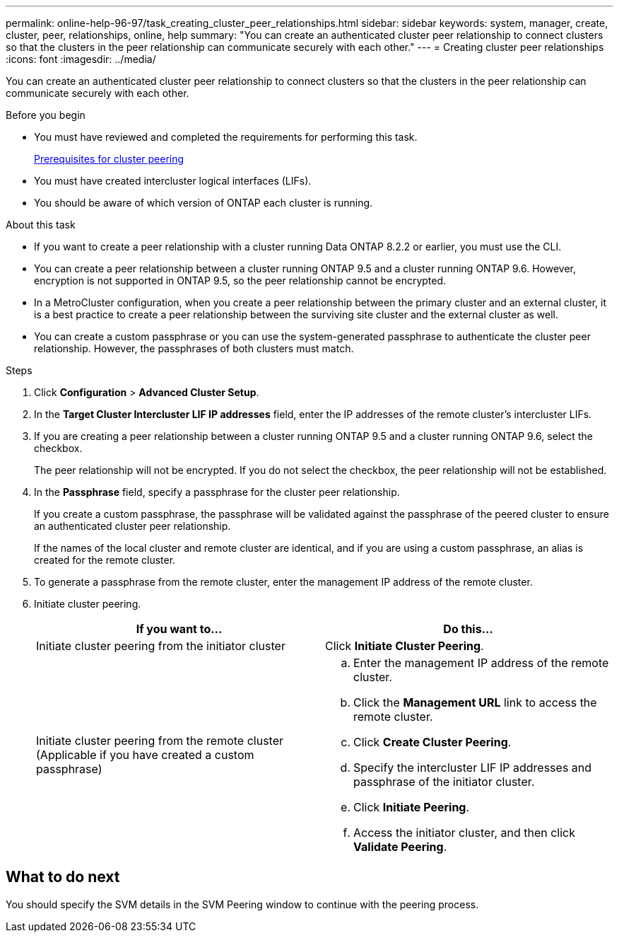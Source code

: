 ---
permalink: online-help-96-97/task_creating_cluster_peer_relationships.html
sidebar: sidebar
keywords: system, manager, create, cluster, peer, relationships, online, help
summary: "You can create an authenticated cluster peer relationship to connect clusters so that the clusters in the peer relationship can communicate securely with each other."
---
= Creating cluster peer relationships
:icons: font
:imagesdir: ../media/

[.lead]
You can create an authenticated cluster peer relationship to connect clusters so that the clusters in the peer relationship can communicate securely with each other.

.Before you begin

* You must have reviewed and completed the requirements for performing this task.
+
link:reference_prerequisites_for_cluster_peering.md#[Prerequisites for cluster peering]

* You must have created intercluster logical interfaces (LIFs).
* You should be aware of which version of ONTAP each cluster is running.

.About this task

* If you want to create a peer relationship with a cluster running Data ONTAP 8.2.2 or earlier, you must use the CLI.
* You can create a peer relationship between a cluster running ONTAP 9.5 and a cluster running ONTAP 9.6. However, encryption is not supported in ONTAP 9.5, so the peer relationship cannot be encrypted.
* In a MetroCluster configuration, when you create a peer relationship between the primary cluster and an external cluster, it is a best practice to create a peer relationship between the surviving site cluster and the external cluster as well.
* You can create a custom passphrase or you can use the system-generated passphrase to authenticate the cluster peer relationship. However, the passphrases of both clusters must match.

.Steps

. Click *Configuration* > *Advanced Cluster Setup*.
. In the *Target Cluster Intercluster LIF IP addresses* field, enter the IP addresses of the remote cluster's intercluster LIFs.
. If you are creating a peer relationship between a cluster running ONTAP 9.5 and a cluster running ONTAP 9.6, select the checkbox.
+
The peer relationship will not be encrypted. If you do not select the checkbox, the peer relationship will not be established.

. In the *Passphrase* field, specify a passphrase for the cluster peer relationship.
+
If you create a custom passphrase, the passphrase will be validated against the passphrase of the peered cluster to ensure an authenticated cluster peer relationship.
+
If the names of the local cluster and remote cluster are identical, and if you are using a custom passphrase, an alias is created for the remote cluster.

. To generate a passphrase from the remote cluster, enter the management IP address of the remote cluster.
. Initiate cluster peering.
+
[options="header"]
|===
| If you want to...| Do this...
a|
Initiate cluster peering from the initiator cluster
a|
Click *Initiate Cluster Peering*.
a|
Initiate cluster peering from the remote cluster    (Applicable if you have created a custom passphrase)
a|

 .. Enter the management IP address of the remote cluster.
 .. Click the *Management URL* link to access the remote cluster.
 .. Click *Create Cluster Peering*.
 .. Specify the intercluster LIF IP addresses and passphrase of the initiator cluster.
 .. Click *Initiate Peering*.
 .. Access the initiator cluster, and then click *Validate Peering*.

|===

== What to do next

You should specify the SVM details in the SVM Peering window to continue with the peering process.
